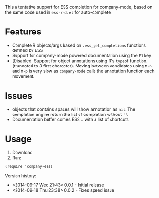 #+TITLE company-mode ESS completion backend

This a tentative support for ESS completion for company-mode, based on the same code used in =ess-r-d.el= for auto-complete.

* Features
  - Complete R objects/args based on =.ess_get_completions= functions defined by ESS
  - Support for company-mode powered documentation using the =F1= key
  - [Disabled] Support for object annotations using R's =typeof= function. (truncated to 3 first character). Moving between candidates using =M-n= and =M-p= is very slow as =company-mode= calls the annotation function each movement.

* Issues
  - objects that contains spaces will show annotation as =nil=. The completion engine return the list of completion without =''=.
  - Documentation buffer comes ESS .. with a list of shortcuts

* Usage 
  1. Download
  2. Run:
#+BEGIN_SRC elisp
(require 'company-ess)
#+END_SRC


Version history: 
  - <2014-09-17 Wed 21:43> 0.0.1 - Initial release
  - <2014-09-18 Thu 23:38> 0.0.2 - Fixes speed issue 
